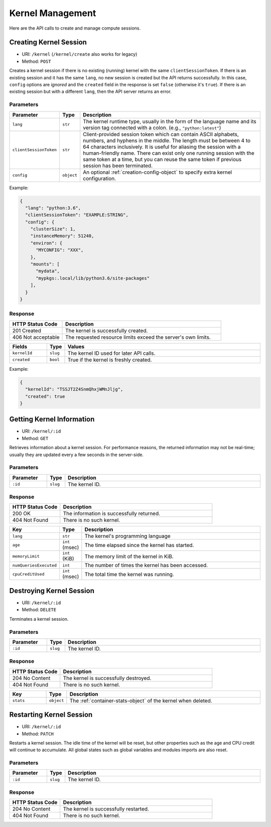 Kernel Management
=================

Here are the API calls to create and manage compute sessions.

Creating Kernel Session
-----------------------

* URI: ``/kernel`` (``/kernel/create`` also works for legacy)
* Method: ``POST``

Creates a kernel session if there is no existing (running) kernel with the same ``clientSessionToken``.
If there is an existing session and it has the same ``lang``, no new session is created but the API returns successfully.
In this case, ``config`` options are *ignored* and the ``created`` field in the response is set ``false`` (otherwise it's ``true``).
If there is an existing session but with a different ``lang``, then the API server returns an error.

Parameters
""""""""""

.. list-table::
   :widths: 15 5 80
   :header-rows: 1

   * - Parameter
     - Type
     - Description

   * - ``lang``
     - ``str``
     - The kernel runtime type, usually in the form of the language name and its version tag connected with a colon.
       (e.g., ``"python:latest"``)

   * - ``clientSessionToken``
     - ``str``
     - Client-provided session token which can contain ASCII alphabets, numbers, and hyphens in the middle.
       The length must be between 4 to 64 characters inclusively.
       It is useful for aliasing the session with a human-friendly name.
       There can exist only one running session with the same token at a time, but you can reuse the same token if previous session has been terminated.

   * - ``config``
     - ``object``
     - An optional :ref:`creation-config-object` to specify extra kernel
       configuration.

Example:

.. code-block:: json

   {
     "lang": "python:3.6",
     "clientSessionToken": "EXAMPLE:STRING",
     "config": {
       "clusterSize": 1,
       "instanceMemory": 51240,
       "environ": {
         "MYCONFIG": "XXX",
       },
       "mounts": [
         "mydata",
         "mypkgs:.local/lib/python3.6/site-packages"
       ],
     }
   }


Response
""""""""

.. list-table::
   :widths: 25 75
   :header-rows: 1

   * - HTTP Status Code
     - Description
   * - 201 Created
     - The kernel is successfully created.
   * - 406 Not acceptable
     - The requested resource limits exceed the server's own limits.

.. list-table::
   :widths: 15 5 80
   :header-rows: 1

   * - Fields
     - Type
     - Values
   * - ``kernelId``
     - ``slug``
     - The kernel ID used for later API calls.
   * - ``created``
     - ``bool``
     - True if the kernel is freshly created.


Example:

.. code-block:: json

   {
     "kernelId": "TSSJT2Z4SnmQhxjWMnJljg",
     "created": true
   }


Getting Kernel Information
--------------------------

* URI: ``/kernel/:id``
* Method: ``GET``

Retrieves information about a kernel session.
For performance reasons, the returned information may not be real-time; usually
they are updated every a few seconds in the server-side.

Parameters
""""""""""

.. list-table::
   :widths: 15 5 80
   :header-rows: 1

   * - Parameter
     - Type
     - Description
   * - ``:id``
     - ``slug``
     - The kernel ID.

Response
""""""""

.. list-table::
   :widths: 25 75
   :header-rows: 1

   * - HTTP Status Code
     - Description
   * - 200 OK
     - The information is successfully returned.
   * - 404 Not Found
     - There is no such kernel.

.. list-table::
   :widths: 15 5 80
   :header-rows: 1

   * - Key
     - Type
     - Description
   * - ``lang``
     - ``str``
     - The kernel's programming language
   * - ``age``
     - ``int`` (msec)
     - The time elapsed since the kernel has started.
   * - ``memoryLimit``
     - ``int`` (KiB)
     - The memory limit of the kernel in KiB.
   * - ``numQueriesExecuted``
     - ``int``
     - The number of times the kernel has been accessed.
   * - ``cpuCreditUsed``
     - ``int`` (msec)
     - The total time the kernel was running.


Destroying Kernel Session
-------------------------

* URI: ``/kernel/:id``
* Method: ``DELETE``

Terminates a kernel session.

Parameters
""""""""""

.. list-table::
   :widths: 15 5 80
   :header-rows: 1

   * - Parameter
     - Type
     - Description
   * - ``:id``
     - ``slug``
     - The kernel ID.

Response
""""""""

.. list-table::
   :widths: 25 75
   :header-rows: 1

   * - HTTP Status Code
     - Description
   * - 204 No Content
     - The kernel is successfully destroyed.
   * - 404 Not Found
     - There is no such kernel.

.. list-table::
   :widths: 15 5 80
   :header-rows: 1

   * - Key
     - Type
     - Description
   * - ``stats``
     - ``object``
     - The :ref:`container-stats-object` of the kernel when deleted.


Restarting Kernel Session
-------------------------

* URI: ``/kernel/:id``
* Method: ``PATCH``

Restarts a kernel session.
The idle time of the kernel will be reset, but other properties such as the age and CPU credit will continue to accumulate.
All global states such as global variables and modules imports are also reset.

Parameters
""""""""""

.. list-table::
   :widths: 15 5 80
   :header-rows: 1

   * - Parameter
     - Type
     - Description
   * - ``:id``
     - ``slug``
     - The kernel ID.

Response
""""""""

.. list-table::
   :widths: 25 75
   :header-rows: 1

   * - HTTP Status Code
     - Description
   * - 204 No Content
     - The kernel is successfully restarted.
   * - 404 Not Found
     - There is no such kernel.
